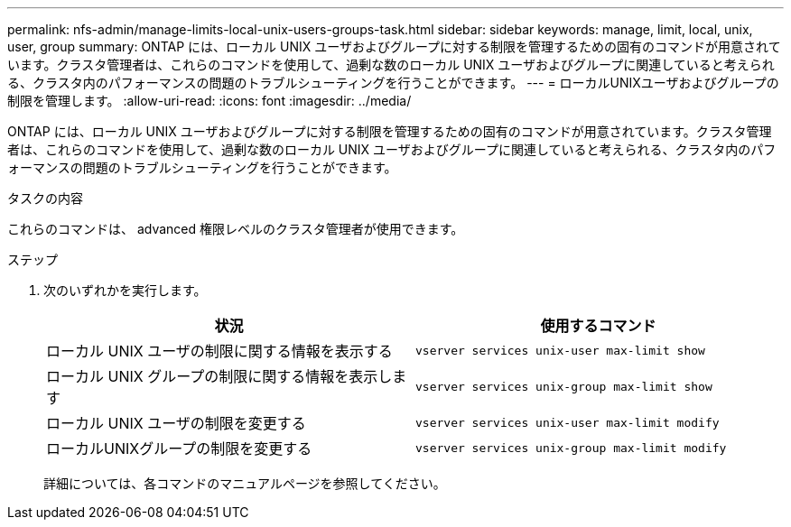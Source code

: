 ---
permalink: nfs-admin/manage-limits-local-unix-users-groups-task.html 
sidebar: sidebar 
keywords: manage, limit, local, unix, user, group 
summary: ONTAP には、ローカル UNIX ユーザおよびグループに対する制限を管理するための固有のコマンドが用意されています。クラスタ管理者は、これらのコマンドを使用して、過剰な数のローカル UNIX ユーザおよびグループに関連していると考えられる、クラスタ内のパフォーマンスの問題のトラブルシューティングを行うことができます。 
---
= ローカルUNIXユーザおよびグループの制限を管理します。
:allow-uri-read: 
:icons: font
:imagesdir: ../media/


[role="lead"]
ONTAP には、ローカル UNIX ユーザおよびグループに対する制限を管理するための固有のコマンドが用意されています。クラスタ管理者は、これらのコマンドを使用して、過剰な数のローカル UNIX ユーザおよびグループに関連していると考えられる、クラスタ内のパフォーマンスの問題のトラブルシューティングを行うことができます。

.タスクの内容
これらのコマンドは、 advanced 権限レベルのクラスタ管理者が使用できます。

.ステップ
. 次のいずれかを実行します。
+
[cols="2*"]
|===
| 状況 | 使用するコマンド 


 a| 
ローカル UNIX ユーザの制限に関する情報を表示する
 a| 
`vserver services unix-user max-limit show`



 a| 
ローカル UNIX グループの制限に関する情報を表示します
 a| 
`vserver services unix-group max-limit show`



 a| 
ローカル UNIX ユーザの制限を変更する
 a| 
`vserver services unix-user max-limit modify`



 a| 
ローカルUNIXグループの制限を変更する
 a| 
`vserver services unix-group max-limit modify`

|===
+
詳細については、各コマンドのマニュアルページを参照してください。


